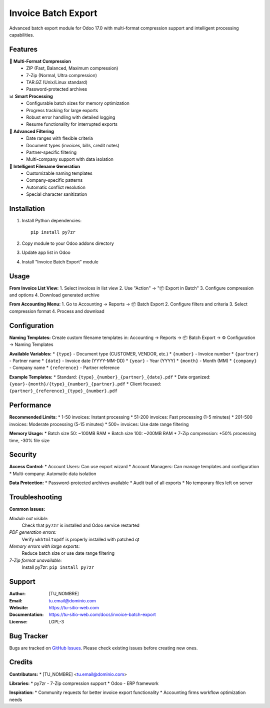 ====================
Invoice Batch Export
====================

Advanced batch export module for Odoo 17.0 with multi-format compression support
and intelligent processing capabilities.

Features
========

🚀 **Multi-Format Compression**
   * ZIP (Fast, Balanced, Maximum compression)
   * 7-Zip (Normal, Ultra compression)
   * TAR.GZ (Unix/Linux standard)
   * Password-protected archives

📊 **Smart Processing**
   * Configurable batch sizes for memory optimization
   * Progress tracking for large exports
   * Robust error handling with detailed logging
   * Resume functionality for interrupted exports

🎯 **Advanced Filtering**
   * Date ranges with flexible criteria
   * Document types (invoices, bills, credit notes)
   * Partner-specific filtering
   * Multi-company support with data isolation

📝 **Intelligent Filename Generation**
   * Customizable naming templates
   * Company-specific patterns
   * Automatic conflict resolution
   * Special character sanitization

Installation
============

1. Install Python dependencies::

    pip install py7zr

2. Copy module to your Odoo addons directory
3. Update app list in Odoo
4. Install "Invoice Batch Export" module

Usage
=====

**From Invoice List View:**
1. Select invoices in list view
2. Use "Action" → "📦 Export in Batch"
3. Configure compression and options
4. Download generated archive

**From Accounting Menu:**
1. Go to Accounting → Reports → 📦 Batch Export
2. Configure filters and criteria
3. Select compression format
4. Process and download

Configuration
=============

**Naming Templates:**
Create custom filename templates in:
Accounting → Reports → 📦 Batch Export → ⚙️ Configuration → Naming Templates

**Available Variables:**
* ``{type}`` - Document type (CUSTOMER, VENDOR, etc.)
* ``{number}`` - Invoice number  
* ``{partner}`` - Partner name
* ``{date}`` - Invoice date (YYYY-MM-DD)
* ``{year}`` - Year (YYYY)
* ``{month}`` - Month (MM)
* ``{company}`` - Company name
* ``{reference}`` - Partner reference

**Example Templates:**
* Standard: ``{type}_{number}_{partner}_{date}.pdf``
* Date organized: ``{year}-{month}/{type}_{number}_{partner}.pdf``
* Client focused: ``{partner}_{reference}_{type}_{number}.pdf``

Performance
===========

**Recommended Limits:**
* 1-50 invoices: Instant processing
* 51-200 invoices: Fast processing (1-5 minutes)
* 201-500 invoices: Moderate processing (5-15 minutes)
* 500+ invoices: Use date range filtering

**Memory Usage:**
* Batch size 50: ~100MB RAM
* Batch size 100: ~200MB RAM
* 7-Zip compression: +50% processing time, -30% file size

Security
========

**Access Control:**
* Account Users: Can use export wizard
* Account Managers: Can manage templates and configuration
* Multi-company: Automatic data isolation

**Data Protection:**
* Password-protected archives available
* Audit trail of all exports
* No temporary files left on server

Troubleshooting
===============

**Common Issues:**

*Module not visible:*
  Check that ``py7zr`` is installed and Odoo service restarted

*PDF generation errors:*
  Verify ``wkhtmltopdf`` is properly installed with patched qt

*Memory errors with large exports:*
  Reduce batch size or use date range filtering

*7-Zip format unavailable:*
  Install py7zr: ``pip install py7zr``

Support
=======

:Author: [TU_NOMBRE]
:Email: tu.email@dominio.com
:Website: https://tu-sitio-web.com
:Documentation: https://tu-sitio-web.com/docs/invoice-batch-export
:License: LGPL-3

Bug Tracker
===========

Bugs are tracked on `GitHub Issues <https://github.com/tu-usuario/invoice-batch-export/issues>`_.
Please check existing issues before creating new ones.

Credits
=======

**Contributors:**
* [TU_NOMBRE] <tu.email@dominio.com>

**Libraries:**
* py7zr - 7-Zip compression support
* Odoo - ERP framework

**Inspiration:**
* Community requests for better invoice export functionality
* Accounting firms workflow optimization needs
